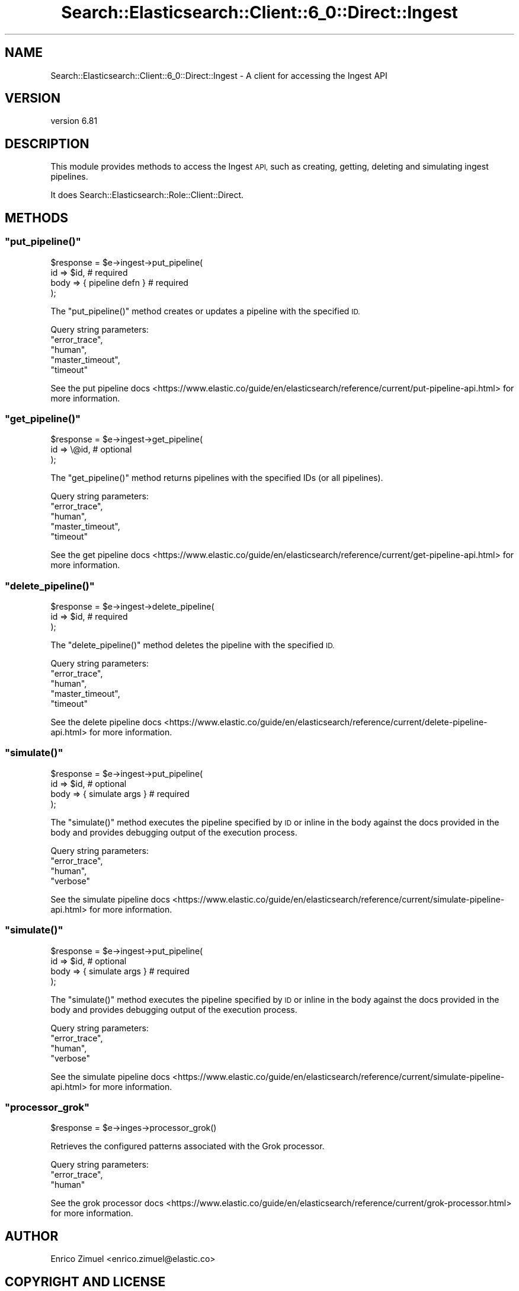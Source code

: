 .\" Automatically generated by Pod::Man 4.14 (Pod::Simple 3.40)
.\"
.\" Standard preamble:
.\" ========================================================================
.de Sp \" Vertical space (when we can't use .PP)
.if t .sp .5v
.if n .sp
..
.de Vb \" Begin verbatim text
.ft CW
.nf
.ne \\$1
..
.de Ve \" End verbatim text
.ft R
.fi
..
.\" Set up some character translations and predefined strings.  \*(-- will
.\" give an unbreakable dash, \*(PI will give pi, \*(L" will give a left
.\" double quote, and \*(R" will give a right double quote.  \*(C+ will
.\" give a nicer C++.  Capital omega is used to do unbreakable dashes and
.\" therefore won't be available.  \*(C` and \*(C' expand to `' in nroff,
.\" nothing in troff, for use with C<>.
.tr \(*W-
.ds C+ C\v'-.1v'\h'-1p'\s-2+\h'-1p'+\s0\v'.1v'\h'-1p'
.ie n \{\
.    ds -- \(*W-
.    ds PI pi
.    if (\n(.H=4u)&(1m=24u) .ds -- \(*W\h'-12u'\(*W\h'-12u'-\" diablo 10 pitch
.    if (\n(.H=4u)&(1m=20u) .ds -- \(*W\h'-12u'\(*W\h'-8u'-\"  diablo 12 pitch
.    ds L" ""
.    ds R" ""
.    ds C` ""
.    ds C' ""
'br\}
.el\{\
.    ds -- \|\(em\|
.    ds PI \(*p
.    ds L" ``
.    ds R" ''
.    ds C`
.    ds C'
'br\}
.\"
.\" Escape single quotes in literal strings from groff's Unicode transform.
.ie \n(.g .ds Aq \(aq
.el       .ds Aq '
.\"
.\" If the F register is >0, we'll generate index entries on stderr for
.\" titles (.TH), headers (.SH), subsections (.SS), items (.Ip), and index
.\" entries marked with X<> in POD.  Of course, you'll have to process the
.\" output yourself in some meaningful fashion.
.\"
.\" Avoid warning from groff about undefined register 'F'.
.de IX
..
.nr rF 0
.if \n(.g .if rF .nr rF 1
.if (\n(rF:(\n(.g==0)) \{\
.    if \nF \{\
.        de IX
.        tm Index:\\$1\t\\n%\t"\\$2"
..
.        if !\nF==2 \{\
.            nr % 0
.            nr F 2
.        \}
.    \}
.\}
.rr rF
.\" ========================================================================
.\"
.IX Title "Search::Elasticsearch::Client::6_0::Direct::Ingest 3"
.TH Search::Elasticsearch::Client::6_0::Direct::Ingest 3 "2020-06-26" "perl v5.32.0" "User Contributed Perl Documentation"
.\" For nroff, turn off justification.  Always turn off hyphenation; it makes
.\" way too many mistakes in technical documents.
.if n .ad l
.nh
.SH "NAME"
Search::Elasticsearch::Client::6_0::Direct::Ingest \- A client for accessing the Ingest API
.SH "VERSION"
.IX Header "VERSION"
version 6.81
.SH "DESCRIPTION"
.IX Header "DESCRIPTION"
This module provides methods to access the Ingest \s-1API,\s0 such as creating,
getting, deleting and simulating ingest pipelines.
.PP
It does Search::Elasticsearch::Role::Client::Direct.
.SH "METHODS"
.IX Header "METHODS"
.ie n .SS """put_pipeline()"""
.el .SS "\f(CWput_pipeline()\fP"
.IX Subsection "put_pipeline()"
.Vb 4
\&    $response = $e\->ingest\->put_pipeline(
\&        id   => $id,                # required
\&        body => { pipeline defn }   # required
\&    );
.Ve
.PP
The \f(CW\*(C`put_pipeline()\*(C'\fR method creates or updates a pipeline with the specified \s-1ID.\s0
.PP
Query string parameters:
    \f(CW\*(C`error_trace\*(C'\fR,
    \f(CW\*(C`human\*(C'\fR,
    \f(CW\*(C`master_timeout\*(C'\fR,
    \f(CW\*(C`timeout\*(C'\fR
.PP
See the put pipeline docs <https://www.elastic.co/guide/en/elasticsearch/reference/current/put-pipeline-api.html>
for more information.
.ie n .SS """get_pipeline()"""
.el .SS "\f(CWget_pipeline()\fP"
.IX Subsection "get_pipeline()"
.Vb 3
\&    $response = $e\->ingest\->get_pipeline(
\&        id   => \e@id,               # optional
\&    );
.Ve
.PP
The \f(CW\*(C`get_pipeline()\*(C'\fR method returns pipelines with the specified IDs (or all pipelines).
.PP
Query string parameters:
    \f(CW\*(C`error_trace\*(C'\fR,
    \f(CW\*(C`human\*(C'\fR,
    \f(CW\*(C`master_timeout\*(C'\fR,
    \f(CW\*(C`timeout\*(C'\fR
.PP
See the get pipeline docs <https://www.elastic.co/guide/en/elasticsearch/reference/current/get-pipeline-api.html>
for more information.
.ie n .SS """delete_pipeline()"""
.el .SS "\f(CWdelete_pipeline()\fP"
.IX Subsection "delete_pipeline()"
.Vb 3
\&    $response = $e\->ingest\->delete_pipeline(
\&        id   => $id,                # required
\&    );
.Ve
.PP
The \f(CW\*(C`delete_pipeline()\*(C'\fR method deletes the pipeline with the specified \s-1ID.\s0
.PP
Query string parameters:
    \f(CW\*(C`error_trace\*(C'\fR,
    \f(CW\*(C`human\*(C'\fR,
    \f(CW\*(C`master_timeout\*(C'\fR,
    \f(CW\*(C`timeout\*(C'\fR
.PP
See the delete pipeline docs <https://www.elastic.co/guide/en/elasticsearch/reference/current/delete-pipeline-api.html>
for more information.
.ie n .SS """simulate()"""
.el .SS "\f(CWsimulate()\fP"
.IX Subsection "simulate()"
.Vb 4
\&    $response = $e\->ingest\->put_pipeline(
\&        id   => $id,                # optional
\&        body => { simulate args }   # required
\&    );
.Ve
.PP
The \f(CW\*(C`simulate()\*(C'\fR method executes the pipeline specified by \s-1ID\s0 or inline in the body
against the docs provided in the body and provides debugging output of the execution
process.
.PP
Query string parameters:
    \f(CW\*(C`error_trace\*(C'\fR,
    \f(CW\*(C`human\*(C'\fR,
    \f(CW\*(C`verbose\*(C'\fR
.PP
See the simulate pipeline docs <https://www.elastic.co/guide/en/elasticsearch/reference/current/simulate-pipeline-api.html>
for more information.
.ie n .SS """simulate()"""
.el .SS "\f(CWsimulate()\fP"
.IX Subsection "simulate()"
.Vb 4
\&    $response = $e\->ingest\->put_pipeline(
\&        id   => $id,                # optional
\&        body => { simulate args }   # required
\&    );
.Ve
.PP
The \f(CW\*(C`simulate()\*(C'\fR method executes the pipeline specified by \s-1ID\s0 or inline in the body
against the docs provided in the body and provides debugging output of the execution
process.
.PP
Query string parameters:
    \f(CW\*(C`error_trace\*(C'\fR,
    \f(CW\*(C`human\*(C'\fR,
    \f(CW\*(C`verbose\*(C'\fR
.PP
See the simulate pipeline docs <https://www.elastic.co/guide/en/elasticsearch/reference/current/simulate-pipeline-api.html>
for more information.
.ie n .SS """processor_grok"""
.el .SS "\f(CWprocessor_grok\fP"
.IX Subsection "processor_grok"
.Vb 1
\&    $response = $e\->inges\->processor_grok()
.Ve
.PP
Retrieves the configured patterns associated with the Grok processor.
.PP
Query string parameters:
    \f(CW\*(C`error_trace\*(C'\fR,
    \f(CW\*(C`human\*(C'\fR
.PP
See the grok processor docs <https://www.elastic.co/guide/en/elasticsearch/reference/current/grok-processor.html>
for more information.
.SH "AUTHOR"
.IX Header "AUTHOR"
Enrico Zimuel <enrico.zimuel@elastic.co>
.SH "COPYRIGHT AND LICENSE"
.IX Header "COPYRIGHT AND LICENSE"
This software is Copyright (c) 2020 by Elasticsearch \s-1BV.\s0
.PP
This is free software, licensed under:
.PP
.Vb 1
\&  The Apache License, Version 2.0, January 2004
.Ve
